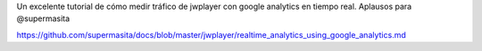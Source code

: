 .. title: JwPlayer Realtime analytics using Google Analytics
.. slug: jwplayer-realtime-analytics-using-google-analytics
.. date: 2013-08-16 14:25:24 UTC-03:00
.. tags: jwplayer, analytics, google 
.. category: 
.. link: 
.. description: 
.. type: micro

Un excelente tutorial de cómo medir tráfico de jwplayer con google analytics 
en tiempo real. Aplausos para @supermasita

.. image:: /images/jw_analitycs.png

https://github.com/supermasita/docs/blob/master/jwplayer/realtime_analytics_using_google_analytics.md
